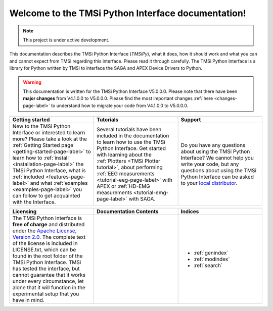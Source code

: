 .. Lumache documentation master file, created by
   sphinx-quickstart on Wed Jul  5 14:39:59 2023.
   You can adapt this file completely to your liking, but it should at least
   contain the root `toctree` directive.

Welcome to the TMSi Python Interface documentation!
=======================================================

.. note::

   This project is under active development.

This documentation describes the TMSi Python Interface (*TMSiPy*), what it does, how it should work and what you can and cannot expect from TMSi regarding 
this interface. Please read it through carefully. The TMSi Python Interface is a library for Python written by TMSi to interface the SAGA and APEX Device 
Drivers to Python.

.. warning:: 
   This documentation is written for the TMSi Python Interface V5.0.0.0. Please note that there have been **major changes** from V4.1.0.0 to V5.0.0.0.
   Please find the most important changes :ref:`here <changes-page-label>` to understand how to migrate your code from V4.1.0.0 to V5.0.0.0.


.. list-table::
   :widths: 33 33 33
   :header-rows: 1

   * - Getting started
     - Tutorials
     - Support
   * - New to the TMSi Python Interface or interested to learn more? Please take a look at the :ref:`Getting Started page <getting-started-page-label>` to learn how to :ref:`install <installation-page-label>` the TMSi Python Interface, what is :ref:`included <features-page-label>` and what :ref:`examples <examples-page-label>` you can follow to get acquainted with the Interface. 
     - Several tutorials have been included in the documentation to learn how to use the TMSi Python Interface. Get started with learning about the :ref:`Plotters <TMSi Plotter tutorial>`, about performing :ref:`EEG measurements <tutorial-eeg-page-label>` with APEX or :ref:`HD-EMG measurements <tutorial-emg-page-label>` with SAGA.
     - Do you have any questions about using the TMSi Python Interface? We cannot help you write your code, but any questions about using the TMSi Python Interface can be asked to your `local distributor <https://www.tmsi.com/distributors/?continent=18>`_.


.. list-table::
   :widths: 33 33 33
   :header-rows: 1

   * - Licensing
     - Documentation Contents
     - Indices
   * - The TMSi Python Interface is **free of charge** and distributed under the `Apache License, Version 2.0 <https://www.apache.org/licenses/LICENSE-2.0>`_. The complete text of the license is included in LICENSE.txt, which can be found in the root folder of the TMSi Python Interface. TMSi has tested the interface, but cannot guarantee that it works under every circumstance, let alone that it will function in the experimental setup that you have in mind.
     - 
        .. toctree::
         :titlesonly:
         :maxdepth: 1

         getting_started/index_gs
         tutorials/tutorials
         changes
         code/modules
         release_notes
     - 
       * :ref:`genindex`
       * :ref:`modindex`
       * :ref:`search`

